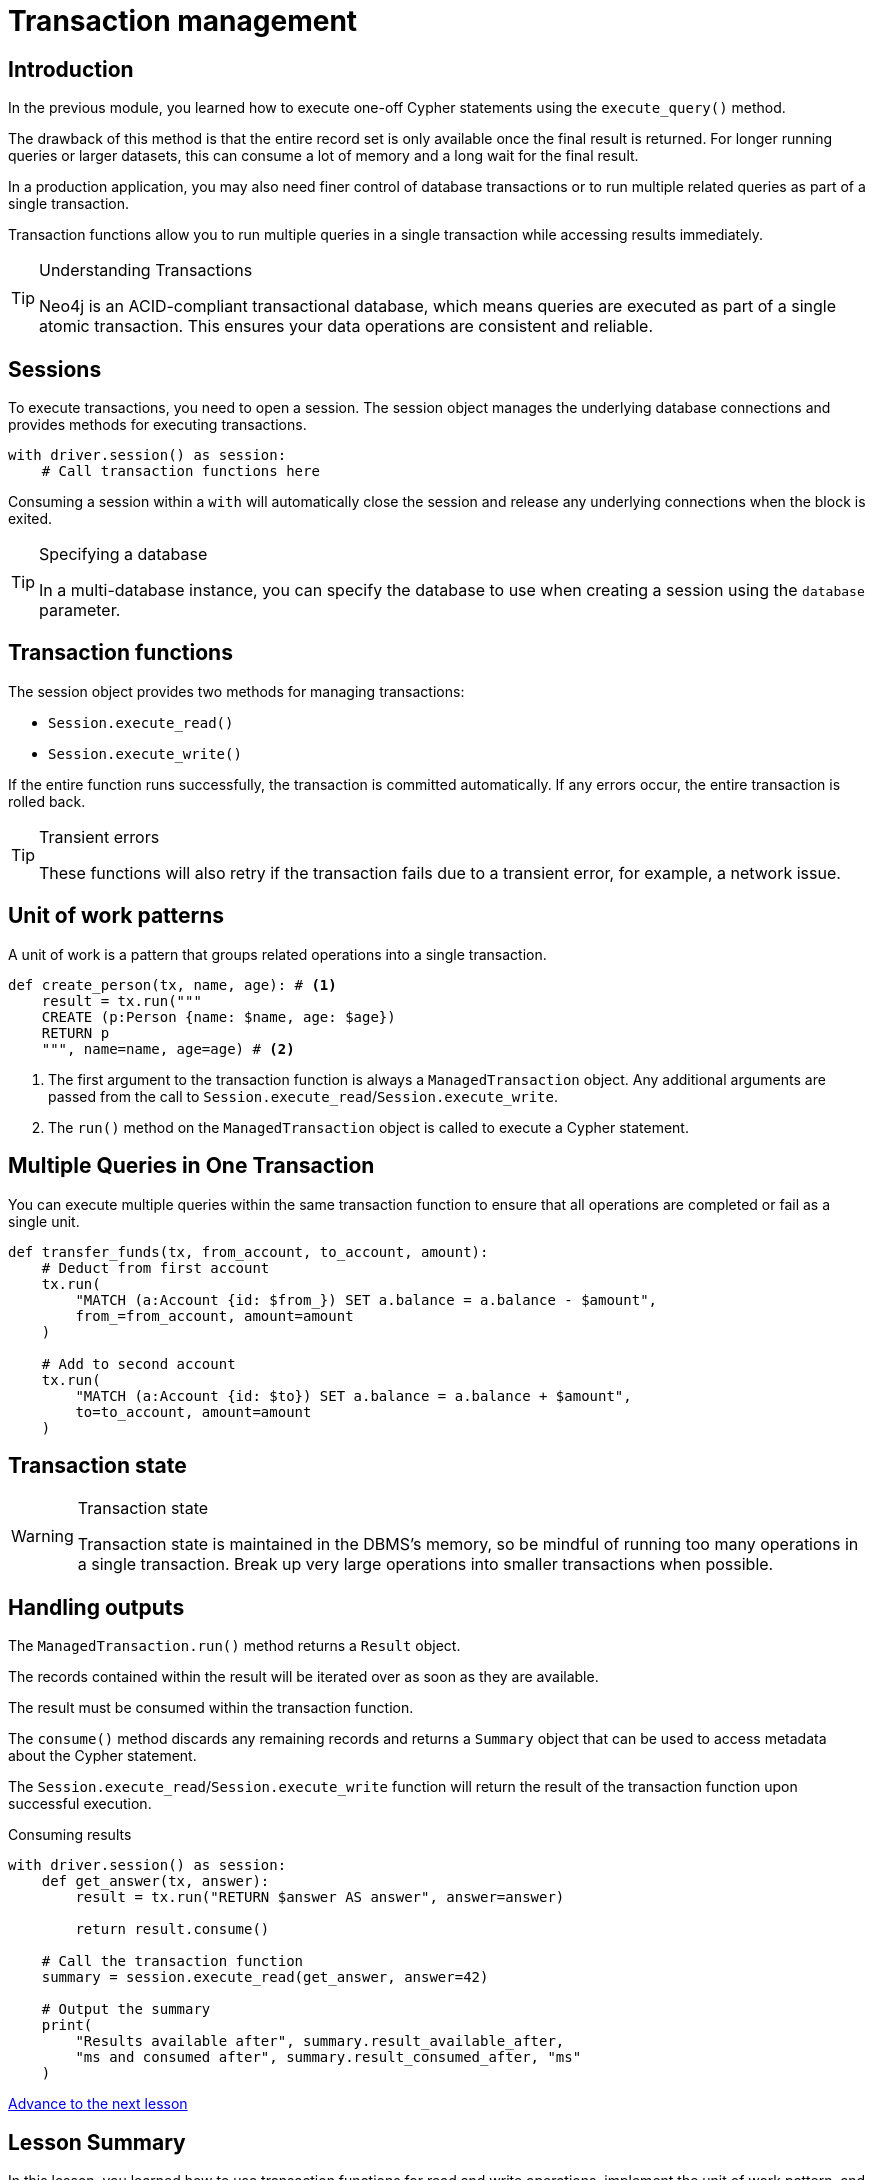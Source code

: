 = Transaction management
:type: lesson
:minutes: 10
:slides: true
:order: 1

[.slide.discrete]
== Introduction
In the previous module, you learned how to execute one-off Cypher statements using the `execute_query()`  method.

The drawback of this method is that the entire record set is only available once the final result is returned. 
For longer running queries or larger datasets, this can consume a lot of memory and a long wait for the final result.

In a production application, you may also need finer control of database transactions or to run multiple related queries as part of a single transaction.

Transaction functions allow you to run multiple queries in a single transaction while accessing results immediately.


[TIP]
.Understanding Transactions
====
Neo4j is an ACID-compliant transactional database, which means queries are executed as part of a single atomic transaction. This ensures your data operations are consistent and reliable.
====


[.slide]
== Sessions

To execute transactions, you need to open a session. The session object manages the underlying database connections and provides methods for executing transactions.

[source,python]
----
with driver.session() as session:
    # Call transaction functions here
----

Consuming a session within a `with` will automatically close the session and release any underlying connections when the block is exited.

[TIP]
.Specifying a database
====
In a multi-database instance, you can specify the database to use when creating a session using the `database` parameter.
====



[.slide]
== Transaction functions

The session object provides two methods for managing transactions:

* `Session.execute_read()`
* `Session.execute_write()`

If the entire function runs successfully, the transaction is committed automatically. If any errors occur, the entire transaction is rolled back.

[TIP]
.Transient errors
====
These functions will also retry if the transaction fails due to a transient error, for example, a network issue.
====



[.slide.col-2]
== Unit of work patterns

[.col]
====
A unit of work is a pattern that groups related operations into a single transaction. 

[source,python]
----
def create_person(tx, name, age): # <1>
    result = tx.run("""
    CREATE (p:Person {name: $name, age: $age})
    RETURN p
    """, name=name, age=age) # <2>
----
====

[.col]
====
<1> The first argument to the transaction function is always a `ManagedTransaction` object. Any additional arguments are passed from the call to `Session.execute_read`/`Session.execute_write`.

<2> The `run()` method on the `ManagedTransaction` object is called to execute a Cypher statement.
====

[.slide]
== Multiple Queries in One Transaction

You can execute multiple queries within the same transaction function to ensure that all operations are completed or fail as a single unit.

[source,python]
----
def transfer_funds(tx, from_account, to_account, amount):
    # Deduct from first account
    tx.run(
        "MATCH (a:Account {id: $from_}) SET a.balance = a.balance - $amount", 
        from_=from_account, amount=amount
    )

    # Add to second account
    tx.run(
        "MATCH (a:Account {id: $to}) SET a.balance = a.balance + $amount", 
        to=to_account, amount=amount
    )
----

[.slide]
== Transaction state
====
[WARNING]
.Transaction state
=====
Transaction state is maintained in the DBMS's memory, so be mindful of running too many operations in a single transaction. Break up very large operations into smaller transactions when possible.
=====
====

[.slide.col-2]
== Handling outputs 

[.col]
====
The `ManagedTransaction.run()` method returns a `Result` object.

The records contained within the result will be iterated over as soon as they are available.

The result must be consumed within the transaction function.

The `consume()` method discards any remaining records and returns a `Summary` object that can be used to access metadata about the Cypher statement.

The `Session.execute_read`/`Session.execute_write` function will return the result of the transaction function upon successful execution.
====

[.col]
====



[source,python]
.Consuming results
----
with driver.session() as session:
    def get_answer(tx, answer):
        result = tx.run("RETURN $answer AS answer", answer=answer)

        return result.consume()

    # Call the transaction function
    summary = session.execute_read(get_answer, answer=42)

    # Output the summary
    print(
        "Results available after", summary.result_available_after, 
        "ms and consumed after", summary.result_consumed_after, "ms"
    )
----

====

link:../2c-write-transaction/[Advance to the next lesson,role=btn]

[.summary]
== Lesson Summary

In this lesson, you learned how to use transaction functions for read and write operations, implement the unit of work pattern, and execute multiple queries within a single transaction.

You should use transaction functions for read and write operations when you to start consuming results as soon as they are available.

In the next lesson, you will take a quiz to test your knowledge of using transactions.

